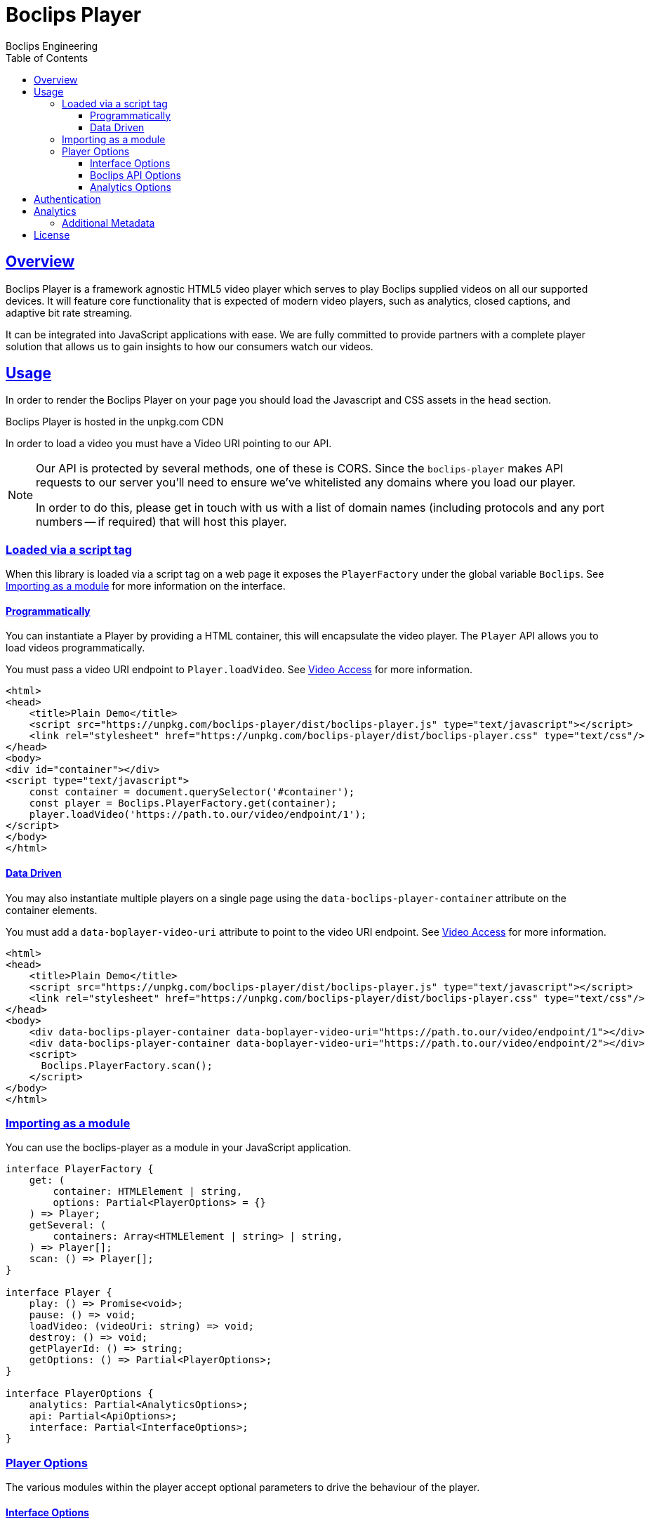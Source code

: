 = Boclips Player
Boclips Engineering;
:doctype: book
:icons: font
:source-highlighter: highlightjs
:toc: left
:toclevels: 4
:sectlinks:

[[boclips-player]]
== Overview

Boclips Player is a framework agnostic HTML5 video player which serves to play
Boclips supplied videos on all our supported devices. It will feature
core functionality that is expected of modern video players, such as
analytics, closed captions, and adaptive bit rate streaming.

It can be integrated into JavaScript applications with ease. We are fully committed
to provide partners with a complete player solution that allows us
to gain insights to how our consumers watch our videos.

[[usage]]
== Usage

In order to render the Boclips Player on your page you should load the
Javascript and CSS assets in the `head` section.

Boclips Player is hosted in the unpkg.com CDN

In order to load a video you must have a Video URI pointing to our API.

[NOTE]
====
Our API is protected by several methods, one of these is CORS. Since the `boclips-player`
makes API requests to our server you'll need to ensure we've whitelisted any domains where
you load our player.

In order to do this, please get in touch with us with a list of domain names (including
protocols and any port numbers -- if required) that will host this player.
====

=== Loaded via a script tag

When this library is loaded via a script tag on a web page it exposes the `PlayerFactory` under the global variable `Boclips`. See <<module-import>> for more information on the interface.

==== Programmatically

You can instantiate a Player by providing a HTML container, this will encapsulate the video player. The `Player` API allows you to load videos programmatically.

You must pass a video URI endpoint to `Player.loadVideo`. See link:https://docs.boclips.com/docs/api-guide.html#resources-video-access[Video Access] for more information.

[source,html]
----
<html>
<head>
    <title>Plain Demo</title>
    <script src="https://unpkg.com/boclips-player/dist/boclips-player.js" type="text/javascript"></script>
    <link rel="stylesheet" href="https://unpkg.com/boclips-player/dist/boclips-player.css" type="text/css"/>
</head>
<body>
<div id="container"></div>
<script type="text/javascript">
    const container = document.querySelector('#container');
    const player = Boclips.PlayerFactory.get(container);
    player.loadVideo('https://path.to.our/video/endpoint/1');
</script>
</body>
</html>
----

==== Data Driven

You may also instantiate multiple players on a single page using the `data-boclips-player-container` attribute on the container elements.

You must add a `data-boplayer-video-uri` attribute to point to the video URI endpoint. See link:https://docs.boclips.com/docs/api-guide.html#resources-video-access[Video Access] for more information.

[source,html]
----
<html>
<head>
    <title>Plain Demo</title>
    <script src="https://unpkg.com/boclips-player/dist/boclips-player.js" type="text/javascript"></script>
    <link rel="stylesheet" href="https://unpkg.com/boclips-player/dist/boclips-player.css" type="text/css"/>
</head>
<body>
    <div data-boclips-player-container data-boplayer-video-uri="https://path.to.our/video/endpoint/1"></div>
    <div data-boclips-player-container data-boplayer-video-uri="https://path.to.our/video/endpoint/2"></div>
    <script>
      Boclips.PlayerFactory.scan();
    </script>
</body>
</html>
----

[[module-import]]
=== Importing as a module

You can use the boclips-player as a module in your JavaScript application.

[source,typescript]
----
interface PlayerFactory {
    get: (
        container: HTMLElement | string,
        options: Partial<PlayerOptions> = {}
    ) => Player;
    getSeveral: (
        containers: Array<HTMLElement | string> | string,
    ) => Player[];
    scan: () => Player[];
}

interface Player {
    play: () => Promise<void>;
    pause: () => void;
    loadVideo: (videoUri: string) => void;
    destroy: () => void;
    getPlayerId: () => string;
    getOptions: () => Partial<PlayerOptions>;
}

interface PlayerOptions {
    analytics: Partial<AnalyticsOptions>;
    api: Partial<ApiOptions>;
    interface: Partial<InterfaceOptions>;
}
----

=== Player Options

The various modules within the player accept optional parameters to drive the behaviour of the player.

==== Interface Options

[source,typescript]
----
interface InterfaceOptions {
    controls: Controls[];
}

type Controls =
  | 'play-large'
  | 'restart'
  | 'rewind'
  | 'play'
  | 'fast-forward'
  | 'progress'
  | 'current-time'
  | 'duration'
  | 'mute'
  | 'volume'
  | 'captions'
  | 'settings'
  | 'pip'
  | 'airplay'
  | 'download'
  | 'fullscreen';
----

==== Boclips API Options

[source,typescript]
----
interface ApiOptions {
    /**
     * This callback should return a Promise which resolves a string to be used as the users authentication token.
     * For more information on generating a token see https://docs.boclips.com/docs/api-guide.html#overview-authentication
     *
     * If this callback rejects the promise for whatever reason, an error will be displayed to the user.
     */
    tokenFactory?: () => Promise<string>;
}
----

==== Analytics Options

[source,typescript]
----
interface AnalyticsOptions {
    metadata: { [key: string]: any };
    handleOnSegmentPlayback: (video: Video, startSeconds: number, endSeconds: number) => void;
}
----

[[authentication]]
== Authentication

The Boclips API requires authentication in order to accurately track viewer attribution and user engagement.

The Player allows the users token to be passed in as a `Promise<string>` in order to generate a valid token
for the user at the time that the player calls to the API. This is important as tokens do expire, it is your
responsibility to ensure that the token that is returned by `options.api.tokenFactory` is a valid token --
failure to do so may result in a poor experience for the user.

An example tokenFactory, using `boclips-js-security@2.0.1`:
```typescript
import { authenticate } from 'boclips-js-security';
import { isAuthenticated } from 'boclips-js-security/dist/src/authenticate';
import getGlobalKeycloak from 'boclips-js-security/dist/src/helpers/getGlobalKeycloak';

authenticate({
  onLogin: () => {
    console.log('Successfully authenticated');
    renderPlayer();
  },
  realm: 'boclips',
  clientId: 'teachers',
  mode: 'login-required',
  authEndpoint: 'https://login.staging-boclips.com/auth',
});

function tokenFactory() {
  return new Promise<string>(resolve => {
    return getGlobalKeycloak()
      .updateToken(5)
      .success(() => {
        if (isAuthenticated()) {
          resolve(getGlobalKeycloak().token);
        } else {
          throw new Error('Oh no - not authenticated!');
        }
      })
      .error(() => {
        throw new Error('Fatal authentication error occurred.');
      });
  });

function renderPlayer() {
  const player = PlayerFactory.get(playerContainer, {
    api: { tokenFactory },
  });
};
```

[WARNING]
====
`options.api.tokenFactory` is currently optional, however in a future release it will become mandatory.
====


[[analytics]]
== Analytics

In order to gain insights into the way in which our users watch our curated videos, the player reports basic view stats back to our backend systems. This information helps us to personalise the Boclips experience in the long-term.

Detailed information on these tracking mechanisms may be gleaned by inspecting the source code of this project.

Where appropriate we will ask you to enrich these events with extra data. See <<analytics-metadata>>

Any information provided will strictly be processed in accordance with our https://www.boclips.com/privacy-policy[Privacy Policy].

[[analytics-metadata]]
=== Additional Metadata

To gain the best insights we ask that you provide extra data about the circumstance that this player is being used.

When initialising the player, you may pass metadata into the analytics module. For example, what user is watching the video:

[source,typescript]
----
const options = {
    analytics: {
        metadata: {
            userId: user.id
        }
    }
}

const player = Boclips.PlayerFactory.get(document.querySelector('#player-container'), options);
player.loadVideo(video);
----

All analytics data should be anonymised.

[[license]]
== License

BSD 3-Clause "New" or "Revised" License

Copyright (c) 2019, Knowledgemotion Ltd All rights reserved.
